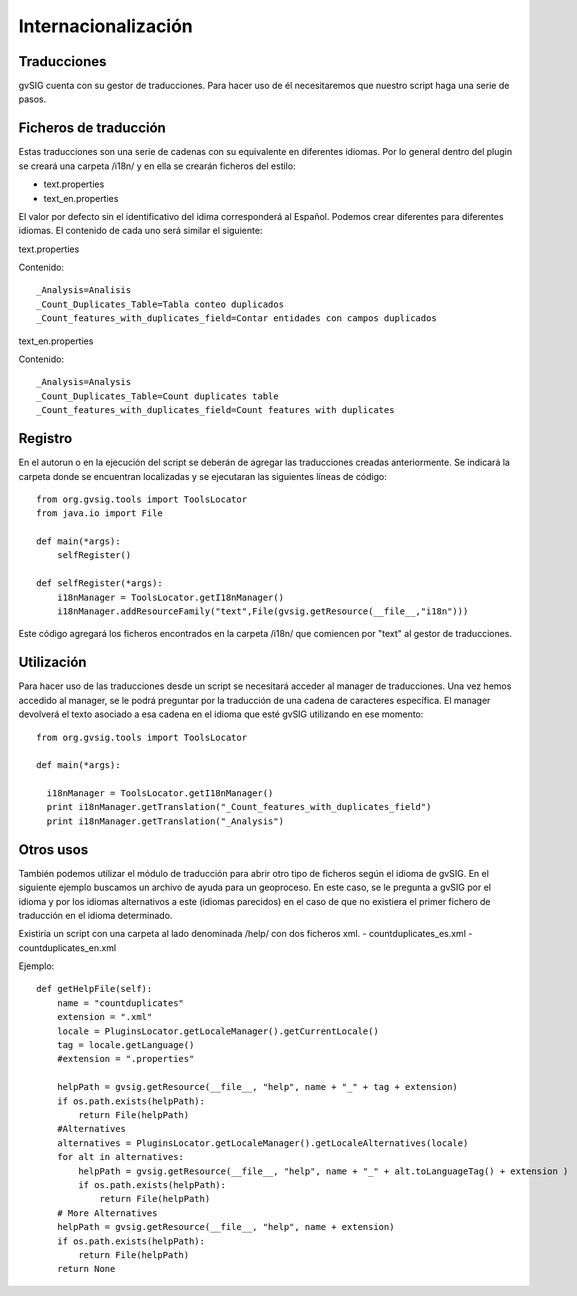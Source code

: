 Internacionalización
====================

Traducciones
------------

gvSIG cuenta con su gestor de traducciones. Para hacer uso de él necesitaremos que nuestro script haga una serie de pasos.

Ficheros de traducción
----------------------
Estas traducciones son una serie de cadenas con su equivalente en diferentes idiomas. Por lo general dentro del plugin se creará una carpeta /i18n/ y en ella se crearán ficheros del estilo:

- text.properties
- text_en.properties

El valor por defecto sin el identificativo del idima corresponderá al Español. Podemos crear diferentes para diferentes idiomas. El contenido de cada uno será similar el siguiente:

text.properties

Contenido::

  _Analysis=Analisis
  _Count_Duplicates_Table=Tabla conteo duplicados
  _Count_features_with_duplicates_field=Contar entidades con campos duplicados

text_en.properties

Contenido::

  _Analysis=Analysis
  _Count_Duplicates_Table=Count duplicates table
  _Count_features_with_duplicates_field=Count features with duplicates

Registro
--------
En el autorun o en la ejecución del script se deberán de agregar las traducciones creadas anteriormente. Se indicará la carpeta donde se encuentran localizadas y se ejecutaran las siguientes líneas de código::

  from org.gvsig.tools import ToolsLocator
  from java.io import File

  def main(*args):
      selfRegister()

  def selfRegister(*args):
      i18nManager = ToolsLocator.getI18nManager()
      i18nManager.addResourceFamily("text",File(gvsig.getResource(__file__,"i18n")))

Este código agregará los ficheros encontrados en la carpeta /i18n/ que comiencen por "text" al gestor de traducciones.

Utilización
-----------

Para hacer uso de las traducciones desde un script se necesitará acceder al manager de traducciones. Una vez hemos accedido al manager, se le podrá preguntar por la traducción de una cadena de caracteres específica. El manager devolverá el texto asociado a esa cadena en el idioma que esté gvSIG utilizando en ese momento::

  from org.gvsig.tools import ToolsLocator

  def main(*args):

    i18nManager = ToolsLocator.getI18nManager()
    print i18nManager.getTranslation("_Count_features_with_duplicates_field")
    print i18nManager.getTranslation("_Analysis")


Otros usos
----------

También podemos utilizar el módulo de traducción para abrir otro tipo de ficheros según el idioma de gvSIG.
En el siguiente ejemplo buscamos un archivo de ayuda para un geoproceso. En este caso, se le pregunta a gvSIG por el idioma y por los idiomas alternativos a este (idiomas parecidos) en el caso de que no existiera el primer fichero de traducción en el idioma determinado.

Existiría un script con una carpeta al lado denominada /help/ con dos ficheros xml.
- countduplicates_es.xml
- countduplicates_en.xml

Ejemplo::

  def getHelpFile(self):
      name = "countduplicates"
      extension = ".xml"
      locale = PluginsLocator.getLocaleManager().getCurrentLocale()
      tag = locale.getLanguage()
      #extension = ".properties"

      helpPath = gvsig.getResource(__file__, "help", name + "_" + tag + extension)
      if os.path.exists(helpPath):
          return File(helpPath)
      #Alternatives
      alternatives = PluginsLocator.getLocaleManager().getLocaleAlternatives(locale)
      for alt in alternatives:
          helpPath = gvsig.getResource(__file__, "help", name + "_" + alt.toLanguageTag() + extension )
          if os.path.exists(helpPath):
              return File(helpPath)
      # More Alternatives
      helpPath = gvsig.getResource(__file__, "help", name + extension)
      if os.path.exists(helpPath):
          return File(helpPath)
      return None
